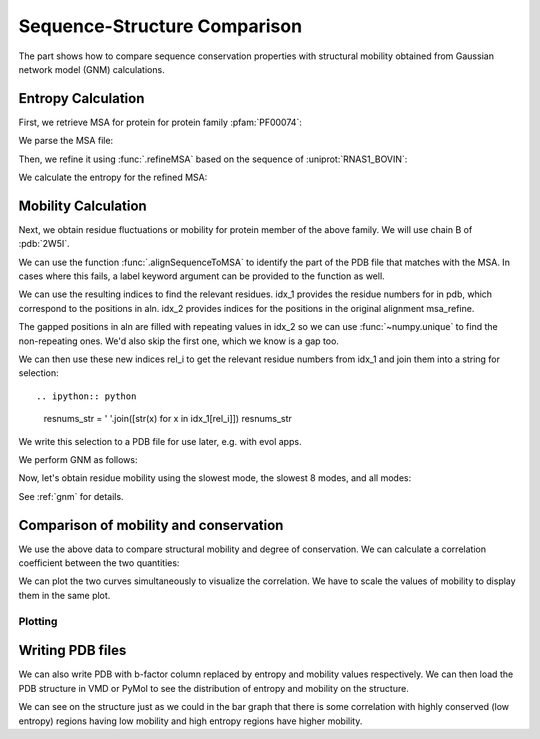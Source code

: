 .. _comparison:

Sequence-Structure Comparison
===============================================================================

The part shows how to compare sequence conservation properties with
structural mobility obtained from Gaussian network model (GNM) calculations.

.. ipython:: python

   from prody import *
   from matplotlib.pylab import *
   ion()  # turn interactive mode on


Entropy Calculation
-------------------------------------------------------------------------------

First, we retrieve MSA for protein for protein family :pfam:`PF00074`:

.. ipython::
   :verbatim:


   In [1]: fetchPfamMSA('PF00074')
   Out[1]: 'PF00074_full.sth'

We parse the MSA file:

.. ipython:: python

   msa = parseMSA('PF00074_full.sth')

Then, we refine it using :func:`.refineMSA` based on the sequence of
:uniprot:`RNAS1_BOVIN`:

.. ipython:: python

   msa_refine = refineMSA(msa, label='RNAS1_BOVIN', seqid=0.98)


We calculate the entropy for the refined MSA:

.. ipython:: python

   entropy = calcShannonEntropy(msa_refine)


Mobility Calculation
-------------------------------------------------------------------------------

Next, we obtain residue fluctuations or mobility for protein member of the
above family. We will use chain B of :pdb:`2W5I`.

.. ipython:: python

   pdb = parsePDB('2W5I', chain='B')

We can use the function :func:`.alignSequenceToMSA` to identify the part of 
the PDB file that matches with the MSA. In cases where this fails, a label 
keyword argument can be provided to the function as well.

.. ipython:: python

   aln, idx_1, idx_2 = alignSequenceToMSA(pdb, msa_refine, chain='B')
   showAlignment(aln)

We can use the resulting indices to find the relevant residues. idx_1 provides 
the residue numbers for in pdb, which correspond to the positions in aln. 
idx_2 provides indices for the positions in the original alignment msa_refine.

The gapped positions in aln are filled with repeating values in idx_2 so we can use 
:func:`~numpy.unique` to find the non-repeating ones. We'd also skip the first one, 
which we know is a gap too.

.. ipython:: python

   u, i = np.unique(idx_2, return_index=True)
   rel_i = i[1:]

We can then use these new indices rel_i to get the relevant residue numbers from 
idx_1 and join them into a string for selection::

.. ipython:: python

   resnums_str = ' '.join([str(x) for x in idx_1[rel_i]])
   resnums_str

.. ipython:: python

   chB_ca = pdb.select('chain B and ca and resnum ' + resnums_str)
   chB_ca.getSequence()

We write this selection to a PDB file for use later, e.g. with evol apps.

.. ipython:: python

   writePDB('2W5IB_3-121.pdb', chB_ca)

We perform GNM as follows:

.. ipython:: python

   gnm = GNM('2W5I')
   gnm.buildKirchhoff(chB_ca)
   gnm.calcModes(n_modes=None)  # calculate all modes

Now, let's obtain residue mobility using the slowest mode, the slowest 8 modes,
and all modes:


.. ipython:: python

   mobility_1 = calcSqFlucts(gnm[0])
   mobility_1to8 = calcSqFlucts(gnm[:8])
   mobility_all = calcSqFlucts(gnm[:])


See :ref:`gnm` for details.

Comparison of mobility and conservation
-------------------------------------------------------------------------------

We use the above data to compare structural mobility and degree of
conservation. We can calculate a correlation coefficient between the two
quantities:

.. ipython:: python

   result = corrcoef(mobility_all, entropy)
   result.round(3)[0,1]

We can plot the two curves simultaneously to visualize the correlation.
We have to scale the values of mobility to display them in the same plot.

Plotting
^^^^^^^^

.. ipython:: python

   indices = range(1,122)
   bar(indices, entropy, width=1.2, color='grey');
   xlim(min(indices)-1, max(indices)+1);
   @savefig entropy_mobility.png width=4in
   plot(indices, mobility_all*(max(entropy)/max(mobility_all)), color='b',
   linewidth=2);


Writing PDB files
-------------------------------------------------------------------------------

We can also write PDB with b-factor column replaced by entropy and mobility
values respectively. We can then load the PDB structure in VMD or PyMol to
see the distribution of entropy and mobility on the structure.

.. ipython:: python

   selprot = pdb.select('protein and resid 3 to 121')
   resindex = selprot.getResindices()
   entropy_prot = [entropy[ind] for ind in resindex]
   mobility_prot = [mobility_all[ind]*10 for ind in resindex]
   selprot.setBetas(entropy_prot)
   writePDB('2W5I_entropy.pdb', selprot)
   selprot.setBetas(mobility_prot)
   writePDB('2W5I_mobility.pdb', selprot)

We can see on the structure just as we could in the bar graph that there is 
some correlation with highly conserved (low entropy) regions having low 
mobility and high entropy regions have higher mobility.